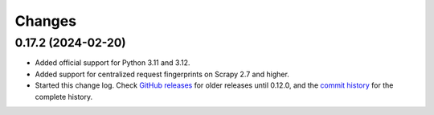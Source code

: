 =======
Changes
=======

0.17.2 (2024-02-20)
===================

-   Added official support for Python 3.11 and 3.12.

-   Added support for centralized request fingerprints on Scrapy 2.7 and
    higher.

-   Started this change log. Check `GitHub releases`_ for older releases until
    0.12.0, and the `commit history`_ for the complete history.

    .. _commit history: https://github.com/scrapinghub/scrapinghub-entrypoint-scrapy/commits/master/
    .. _GitHub releases: https://github.com/scrapinghub/scrapinghub-entrypoint-scrapy/releases
